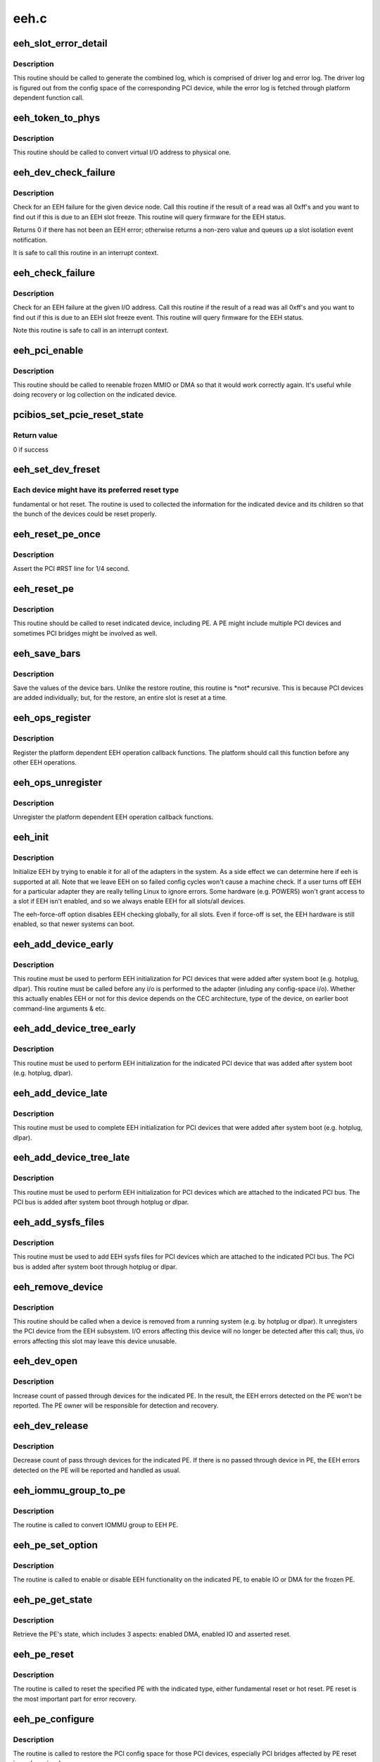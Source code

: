 .. -*- coding: utf-8; mode: rst -*-

=====
eeh.c
=====


.. _`eeh_slot_error_detail`:

eeh_slot_error_detail
=====================

.. c:function:: void eeh_slot_error_detail (struct eeh_pe *pe, int severity)

    Generate combined log including driver log and error log

    :param struct eeh_pe \*pe:
        EEH PE

    :param int severity:
        temporary or permanent error log



.. _`eeh_slot_error_detail.description`:

Description
-----------

This routine should be called to generate the combined log, which
is comprised of driver log and error log. The driver log is figured
out from the config space of the corresponding PCI device, while
the error log is fetched through platform dependent function call.



.. _`eeh_token_to_phys`:

eeh_token_to_phys
=================

.. c:function:: unsigned long eeh_token_to_phys (unsigned long token)

    Convert EEH address token to phys address

    :param unsigned long token:
        I/O token, should be address in the form 0xA....



.. _`eeh_token_to_phys.description`:

Description
-----------

This routine should be called to convert virtual I/O address
to physical one.



.. _`eeh_dev_check_failure`:

eeh_dev_check_failure
=====================

.. c:function:: int eeh_dev_check_failure (struct eeh_dev *edev)

    Check if all 1's data is due to EEH slot freeze

    :param struct eeh_dev \*edev:
        eeh device



.. _`eeh_dev_check_failure.description`:

Description
-----------

Check for an EEH failure for the given device node.  Call this
routine if the result of a read was all 0xff's and you want to
find out if this is due to an EEH slot freeze.  This routine
will query firmware for the EEH status.

Returns 0 if there has not been an EEH error; otherwise returns
a non-zero value and queues up a slot isolation event notification.

It is safe to call this routine in an interrupt context.



.. _`eeh_check_failure`:

eeh_check_failure
=================

.. c:function:: int eeh_check_failure (const volatile void __iomem *token)

    Check if all 1's data is due to EEH slot freeze

    :param const volatile void __iomem \*token:
        I/O address



.. _`eeh_check_failure.description`:

Description
-----------

Check for an EEH failure at the given I/O address. Call this
routine if the result of a read was all 0xff's and you want to
find out if this is due to an EEH slot freeze event. This routine
will query firmware for the EEH status.

Note this routine is safe to call in an interrupt context.



.. _`eeh_pci_enable`:

eeh_pci_enable
==============

.. c:function:: int eeh_pci_enable (struct eeh_pe *pe, int function)

    Enable MMIO or DMA transfers for this slot

    :param struct eeh_pe \*pe:
        EEH PE

    :param int function:

        *undescribed*



.. _`eeh_pci_enable.description`:

Description
-----------

This routine should be called to reenable frozen MMIO or DMA
so that it would work correctly again. It's useful while doing
recovery or log collection on the indicated device.



.. _`pcibios_set_pcie_reset_state`:

pcibios_set_pcie_reset_state
============================

.. c:function:: int pcibios_set_pcie_reset_state (struct pci_dev *dev, enum pcie_reset_state state)

    Set PCI-E reset state

    :param struct pci_dev \*dev:
        pci device struct

    :param enum pcie_reset_state state:
        reset state to enter



.. _`pcibios_set_pcie_reset_state.return-value`:

Return value
------------

0 if success



.. _`eeh_set_dev_freset`:

eeh_set_dev_freset
==================

.. c:function:: void *eeh_set_dev_freset (void *data, void *flag)

    Check the required reset for the indicated device

    :param void \*data:
        EEH device

    :param void \*flag:
        return value



.. _`eeh_set_dev_freset.each-device-might-have-its-preferred-reset-type`:

Each device might have its preferred reset type
-----------------------------------------------

fundamental or
hot reset. The routine is used to collected the information for
the indicated device and its children so that the bunch of the
devices could be reset properly.



.. _`eeh_reset_pe_once`:

eeh_reset_pe_once
=================

.. c:function:: void eeh_reset_pe_once (struct eeh_pe *pe)

    Assert the pci #RST line for 1/4 second

    :param struct eeh_pe \*pe:
        EEH PE



.. _`eeh_reset_pe_once.description`:

Description
-----------

Assert the PCI #RST line for 1/4 second.



.. _`eeh_reset_pe`:

eeh_reset_pe
============

.. c:function:: int eeh_reset_pe (struct eeh_pe *pe)

    Reset the indicated PE

    :param struct eeh_pe \*pe:
        EEH PE



.. _`eeh_reset_pe.description`:

Description
-----------

This routine should be called to reset indicated device, including
PE. A PE might include multiple PCI devices and sometimes PCI bridges
might be involved as well.



.. _`eeh_save_bars`:

eeh_save_bars
=============

.. c:function:: void eeh_save_bars (struct eeh_dev *edev)

    Save device bars

    :param struct eeh_dev \*edev:
        PCI device associated EEH device



.. _`eeh_save_bars.description`:

Description
-----------

Save the values of the device bars. Unlike the restore
routine, this routine is \*not\* recursive. This is because
PCI devices are added individually; but, for the restore,
an entire slot is reset at a time.



.. _`eeh_ops_register`:

eeh_ops_register
================

.. c:function:: int eeh_ops_register (struct eeh_ops *ops)

    Register platform dependent EEH operations

    :param struct eeh_ops \*ops:
        platform dependent EEH operations



.. _`eeh_ops_register.description`:

Description
-----------

Register the platform dependent EEH operation callback
functions. The platform should call this function before
any other EEH operations.



.. _`eeh_ops_unregister`:

eeh_ops_unregister
==================

.. c:function:: int __exit eeh_ops_unregister (const char *name)

    Unreigster platform dependent EEH operations

    :param const char \*name:
        name of EEH platform operations



.. _`eeh_ops_unregister.description`:

Description
-----------

Unregister the platform dependent EEH operation callback
functions.



.. _`eeh_init`:

eeh_init
========

.. c:function:: int eeh_init ( void)

    EEH initialization

    :param void:
        no arguments



.. _`eeh_init.description`:

Description
-----------


Initialize EEH by trying to enable it for all of the adapters in the system.
As a side effect we can determine here if eeh is supported at all.
Note that we leave EEH on so failed config cycles won't cause a machine
check.  If a user turns off EEH for a particular adapter they are really
telling Linux to ignore errors.  Some hardware (e.g. POWER5) won't
grant access to a slot if EEH isn't enabled, and so we always enable
EEH for all slots/all devices.

The eeh-force-off option disables EEH checking globally, for all slots.
Even if force-off is set, the EEH hardware is still enabled, so that
newer systems can boot.



.. _`eeh_add_device_early`:

eeh_add_device_early
====================

.. c:function:: void eeh_add_device_early (struct pci_dn *pdn)

    Enable EEH for the indicated device node

    :param struct pci_dn \*pdn:
        PCI device node for which to set up EEH



.. _`eeh_add_device_early.description`:

Description
-----------

This routine must be used to perform EEH initialization for PCI
devices that were added after system boot (e.g. hotplug, dlpar).
This routine must be called before any i/o is performed to the
adapter (inluding any config-space i/o).
Whether this actually enables EEH or not for this device depends
on the CEC architecture, type of the device, on earlier boot
command-line arguments & etc.



.. _`eeh_add_device_tree_early`:

eeh_add_device_tree_early
=========================

.. c:function:: void eeh_add_device_tree_early (struct pci_dn *pdn)

    Enable EEH for the indicated device

    :param struct pci_dn \*pdn:
        PCI device node



.. _`eeh_add_device_tree_early.description`:

Description
-----------

This routine must be used to perform EEH initialization for the
indicated PCI device that was added after system boot (e.g.
hotplug, dlpar).



.. _`eeh_add_device_late`:

eeh_add_device_late
===================

.. c:function:: void eeh_add_device_late (struct pci_dev *dev)

    Perform EEH initialization for the indicated pci device

    :param struct pci_dev \*dev:
        pci device for which to set up EEH



.. _`eeh_add_device_late.description`:

Description
-----------

This routine must be used to complete EEH initialization for PCI
devices that were added after system boot (e.g. hotplug, dlpar).



.. _`eeh_add_device_tree_late`:

eeh_add_device_tree_late
========================

.. c:function:: void eeh_add_device_tree_late (struct pci_bus *bus)

    Perform EEH initialization for the indicated PCI bus

    :param struct pci_bus \*bus:
        PCI bus



.. _`eeh_add_device_tree_late.description`:

Description
-----------

This routine must be used to perform EEH initialization for PCI
devices which are attached to the indicated PCI bus. The PCI bus
is added after system boot through hotplug or dlpar.



.. _`eeh_add_sysfs_files`:

eeh_add_sysfs_files
===================

.. c:function:: void eeh_add_sysfs_files (struct pci_bus *bus)

    Add EEH sysfs files for the indicated PCI bus

    :param struct pci_bus \*bus:
        PCI bus



.. _`eeh_add_sysfs_files.description`:

Description
-----------

This routine must be used to add EEH sysfs files for PCI
devices which are attached to the indicated PCI bus. The PCI bus
is added after system boot through hotplug or dlpar.



.. _`eeh_remove_device`:

eeh_remove_device
=================

.. c:function:: void eeh_remove_device (struct pci_dev *dev)

    Undo EEH setup for the indicated pci device

    :param struct pci_dev \*dev:
        pci device to be removed



.. _`eeh_remove_device.description`:

Description
-----------

This routine should be called when a device is removed from
a running system (e.g. by hotplug or dlpar).  It unregisters
the PCI device from the EEH subsystem.  I/O errors affecting
this device will no longer be detected after this call; thus,
i/o errors affecting this slot may leave this device unusable.



.. _`eeh_dev_open`:

eeh_dev_open
============

.. c:function:: int eeh_dev_open (struct pci_dev *pdev)

    Increase count of pass through devices for PE

    :param struct pci_dev \*pdev:
        PCI device



.. _`eeh_dev_open.description`:

Description
-----------

Increase count of passed through devices for the indicated
PE. In the result, the EEH errors detected on the PE won't be
reported. The PE owner will be responsible for detection
and recovery.



.. _`eeh_dev_release`:

eeh_dev_release
===============

.. c:function:: void eeh_dev_release (struct pci_dev *pdev)

    Decrease count of pass through devices for PE

    :param struct pci_dev \*pdev:
        PCI device



.. _`eeh_dev_release.description`:

Description
-----------

Decrease count of pass through devices for the indicated PE. If
there is no passed through device in PE, the EEH errors detected
on the PE will be reported and handled as usual.



.. _`eeh_iommu_group_to_pe`:

eeh_iommu_group_to_pe
=====================

.. c:function:: struct eeh_pe *eeh_iommu_group_to_pe (struct iommu_group *group)

    Convert IOMMU group to EEH PE

    :param struct iommu_group \*group:
        IOMMU group



.. _`eeh_iommu_group_to_pe.description`:

Description
-----------

The routine is called to convert IOMMU group to EEH PE.



.. _`eeh_pe_set_option`:

eeh_pe_set_option
=================

.. c:function:: int eeh_pe_set_option (struct eeh_pe *pe, int option)

    Set options for the indicated PE

    :param struct eeh_pe \*pe:
        EEH PE

    :param int option:
        requested option



.. _`eeh_pe_set_option.description`:

Description
-----------

The routine is called to enable or disable EEH functionality
on the indicated PE, to enable IO or DMA for the frozen PE.



.. _`eeh_pe_get_state`:

eeh_pe_get_state
================

.. c:function:: int eeh_pe_get_state (struct eeh_pe *pe)

    Retrieve PE's state

    :param struct eeh_pe \*pe:
        EEH PE



.. _`eeh_pe_get_state.description`:

Description
-----------

Retrieve the PE's state, which includes 3 aspects: enabled
DMA, enabled IO and asserted reset.



.. _`eeh_pe_reset`:

eeh_pe_reset
============

.. c:function:: int eeh_pe_reset (struct eeh_pe *pe, int option)

    Issue PE reset according to specified type

    :param struct eeh_pe \*pe:
        EEH PE

    :param int option:
        reset type



.. _`eeh_pe_reset.description`:

Description
-----------

The routine is called to reset the specified PE with the
indicated type, either fundamental reset or hot reset.
PE reset is the most important part for error recovery.



.. _`eeh_pe_configure`:

eeh_pe_configure
================

.. c:function:: int eeh_pe_configure (struct eeh_pe *pe)

    Configure PCI bridges after PE reset

    :param struct eeh_pe \*pe:
        EEH PE



.. _`eeh_pe_configure.description`:

Description
-----------

The routine is called to restore the PCI config space for
those PCI devices, especially PCI bridges affected by PE
reset issued previously.



.. _`eeh_pe_inject_err`:

eeh_pe_inject_err
=================

.. c:function:: int eeh_pe_inject_err (struct eeh_pe *pe, int type, int func, unsigned long addr, unsigned long mask)

    Injecting the specified PCI error to the indicated PE

    :param struct eeh_pe \*pe:
        the indicated PE

    :param int type:
        error type

    :param int func:

        *undescribed*

    :param unsigned long addr:
        address

    :param unsigned long mask:
        address mask



.. _`eeh_pe_inject_err.description`:

Description
-----------

The routine is called to inject the specified PCI error, which
is determined by ``type`` and ``function``\ , to the indicated PE for
testing purpose.

